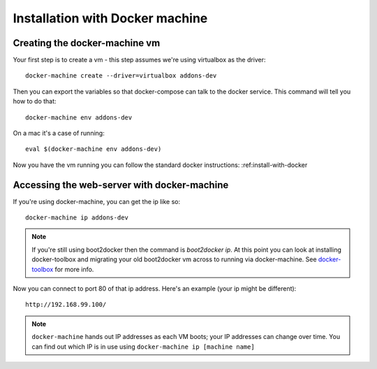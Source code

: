 ================================
Installation with Docker machine
================================


.. _creating-the-docker-vm:

Creating the docker-machine vm
~~~~~~~~~~~~~~~~~~~~~~~~~~~~~~

Your first step is to create a vm - this step assumes we're using
virtualbox as the driver::

    docker-machine create --driver=virtualbox addons-dev

Then you can export the variables so that docker-compose can talk to
the docker service. This command will tell you how to do that::

    docker-machine env addons-dev

On a mac it's a case of running::

    eval $(docker-machine env addons-dev)

Now you have the vm running you can follow the standard docker
instructions: :ref:install-with-docker

.. _accessing-the-web-server-docker-machine:

Accessing the web-server with docker-machine
~~~~~~~~~~~~~~~~~~~~~~~~~~~~~~~~~~~~~~~~~~~~

If you're using docker-machine, you can get the ip like so::

    docker-machine ip addons-dev

.. note::
    If you're still using boot2docker then the command is `boot2docker ip`.
    At this point you can look at installing docker-toolbox and migrating
    your old boot2docker vm across to running via docker-machine. See
    docker-toolbox_ for more info.

Now you can connect to port 80 of that ip address. Here's an example
(your ip might be different)::

    http://192.168.99.100/

.. note::
    ``docker-machine`` hands out IP addresses as each VM boots; your IP
    addresses can change over time. You can find out which IP is in use using
    ``docker-machine ip [machine name]``

.. _docker-toolbox: https://www.docker.com/toolbox
